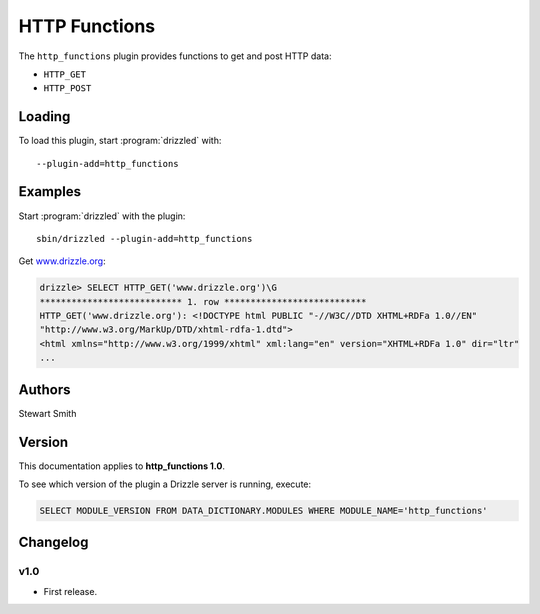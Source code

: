 HTTP Functions
==============

The ``http_functions`` plugin provides functions to get and post HTTP
data:

* ``HTTP_GET``
* ``HTTP_POST``

.. _http_functions_loading:

Loading
-------

To load this plugin, start :program:`drizzled` with::

   --plugin-add=http_functions

.. seealso:: :ref:`drizzled_plugin_options` for more information about adding and removing plugins.

.. _http_functions_authors:

Examples
--------

Start :program:`drizzled` with the plugin::

   sbin/drizzled --plugin-add=http_functions

Get `www.drizzle.org <http://www.drizzle.org>`_:

.. code-block:: mysql

   drizzle> SELECT HTTP_GET('www.drizzle.org')\G
   *************************** 1. row ***************************
   HTTP_GET('www.drizzle.org'): <!DOCTYPE html PUBLIC "-//W3C//DTD XHTML+RDFa 1.0//EN"
   "http://www.w3.org/MarkUp/DTD/xhtml-rdfa-1.dtd">
   <html xmlns="http://www.w3.org/1999/xhtml" xml:lang="en" version="XHTML+RDFa 1.0" dir="ltr"
   ...

Authors
-------

Stewart Smith

.. _http_functions_version:

Version
-------

This documentation applies to **http_functions 1.0**.

To see which version of the plugin a Drizzle server is running, execute:

.. code-block:: mysql

   SELECT MODULE_VERSION FROM DATA_DICTIONARY.MODULES WHERE MODULE_NAME='http_functions'

Changelog
---------

v1.0
^^^^
* First release.
